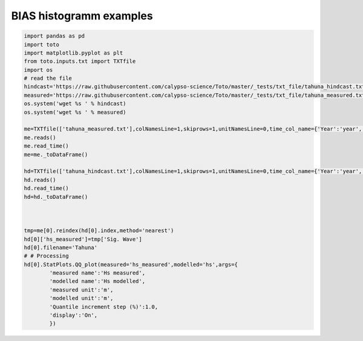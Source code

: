 
.. DO NOT EDIT.
.. THIS FILE WAS AUTOMATICALLY GENERATED BY SPHINX-GALLERY.
.. TO MAKE CHANGES, EDIT THE SOURCE PYTHON FILE:
.. "gallery/plot_qq.py"
.. LINE NUMBERS ARE GIVEN BELOW.

.. only:: html

    .. note::
        :class: sphx-glr-download-link-note

        Click :ref:`here <sphx_glr_download_gallery_plot_qq.py>`
        to download the full example code

.. rst-class:: sphx-glr-example-title

.. _sphx_glr_gallery_plot_qq.py:


BIAS histogramm examples
========================

.. GENERATED FROM PYTHON SOURCE LINES 6-45



.. image:: /gallery/images/sphx_glr_plot_qq_001.png
    :alt: plot qq
    :class: sphx-glr-single-img





.. code-block:: default

    import pandas as pd
    import toto
    import matplotlib.pyplot as plt
    from toto.inputs.txt import TXTfile
    import os
    # read the file
    hindcast='https://raw.githubusercontent.com/calypso-science/Toto/master/_tests/txt_file/tahuna_hindcast.txt'
    measured='https://raw.githubusercontent.com/calypso-science/Toto/master/_tests/txt_file/tahuna_measured.txt'
    os.system('wget %s ' % hindcast)
    os.system('wget %s ' % measured)

    me=TXTfile(['tahuna_measured.txt'],colNamesLine=1,skiprows=1,unitNamesLine=0,time_col_name={'Year':'year','Month':'month','Day':'day','Hour':'hour','Min':'Minute'})
    me.reads()
    me.read_time()
    me=me._toDataFrame()

    hd=TXTfile(['tahuna_hindcast.txt'],colNamesLine=1,skiprows=1,unitNamesLine=0,time_col_name={'Year':'year','Month':'month','Day':'day','Hour':'hour','Min':'Minute'})
    hd.reads()
    hd.read_time()
    hd=hd._toDataFrame()



    tmp=me[0].reindex(hd[0].index,method='nearest')
    hd[0]['hs_measured']=tmp['Sig. Wave']
    hd[0].filename='Tahuna'
    # # Processing
    hd[0].StatPlots.QQ_plot(measured='hs_measured',modelled='hs',args={
            'measured name':'Hs measured',
            'modelled name':'Hs modelled',
            'measured unit':'m',
            'modelled unit':'m',
            'Quantile increment step (%)':1.0,
            'display':'On',
            })






.. rst-class:: sphx-glr-timing

   **Total running time of the script:** ( 0 minutes  0.552 seconds)


.. _sphx_glr_download_gallery_plot_qq.py:


.. only :: html

 .. container:: sphx-glr-footer
    :class: sphx-glr-footer-example



  .. container:: sphx-glr-download sphx-glr-download-python

     :download:`Download Python source code: plot_qq.py <plot_qq.py>`



  .. container:: sphx-glr-download sphx-glr-download-jupyter

     :download:`Download Jupyter notebook: plot_qq.ipynb <plot_qq.ipynb>`


.. only:: html

 .. rst-class:: sphx-glr-signature

    `Gallery generated by Sphinx-Gallery <https://sphinx-gallery.github.io>`_
